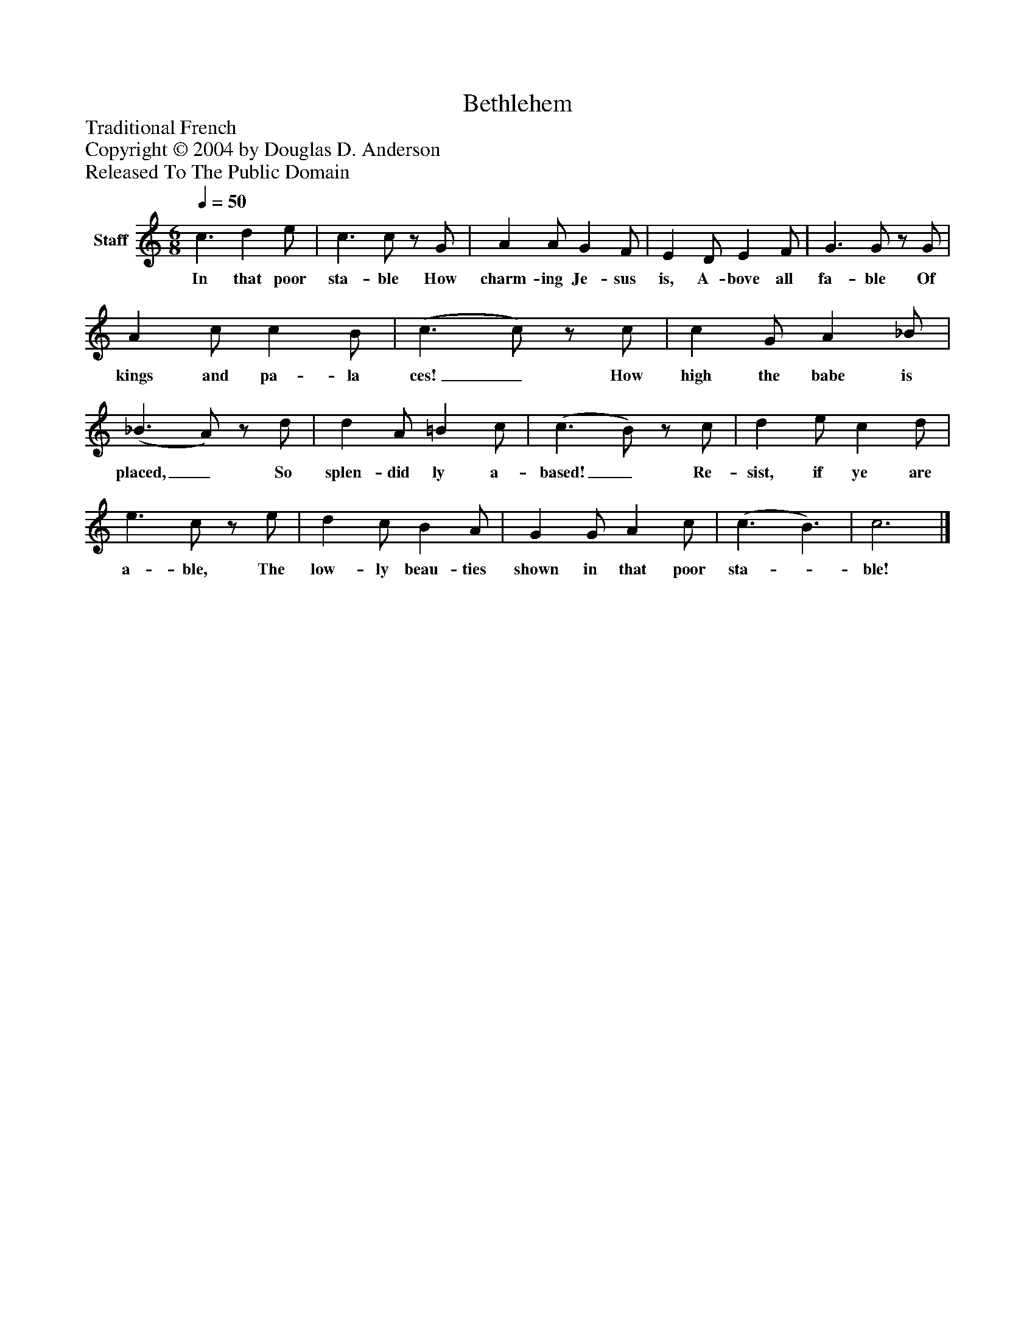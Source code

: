 %%abc-creator mxml2abc 1.4
%%abc-version 2.0
%%continueall true
%%titletrim true
%%titleformat A-1 T C1, Z-1, S-1
X: 0
T: Bethlehem
Z: Traditional French
Z: Copyright © 2004 by Douglas D. Anderson
Z: Released To The Public Domain
L: 1/4
M: 6/8
Q: 1/4=50
V: P1 name="Staff"
%%MIDI program 1 19
K: C
[V: P1]  c3/ d e/ | c3/ c/z/ G/ | A A/ G F/ | E D/ E F/ | G3/ G/z/ G/ | A c/ c B/ | (c3/ c/)z/ c/ | c G/ A _B/ | (_B3/ A/)z/ d/ | d A/ =B c/ | (c3/ B/)z/ c/ | d e/ c d/ | e3/ c/z/ e/ | d c/ B A/ | G G/ A c/ | (c3/ B3/) | c3|]
w: In that poor sta- ble How charm- ing Je- sus is, A- bove all fa- ble Of kings and pa- la ces!_ How high the babe is placed,_ So splen- did ly a- based!_ Re- sist, if ye are a- ble, The low- ly beau- ties shown in that poor sta-_ ble!


